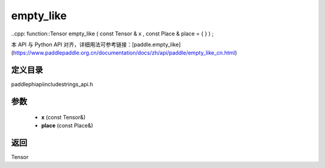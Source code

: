 .. _cn_api_paddle_experimental_strings_empty_like:

empty_like
-------------------------------

..cpp: function::Tensor empty_like ( const Tensor & x , const Place & place = { } ) ;

本 API 与 Python API 对齐，详细用法可参考链接：[paddle.empty_like](https://www.paddlepaddle.org.cn/documentation/docs/zh/api/paddle/empty_like_cn.html)

定义目录
:::::::::::::::::::::
paddle\phi\api\include\strings_api.h

参数
:::::::::::::::::::::
	- **x** (const Tensor&)
	- **place** (const Place&)

返回
:::::::::::::::::::::
Tensor
